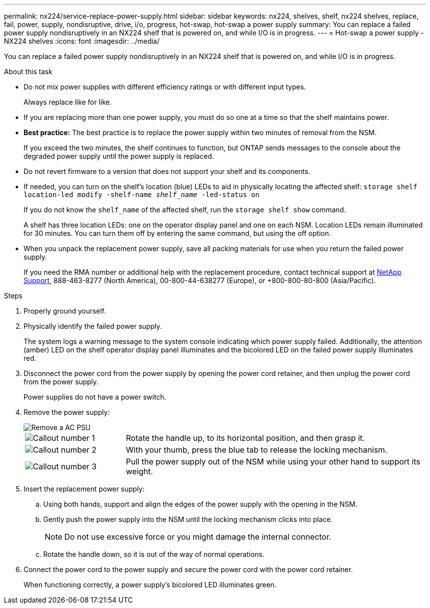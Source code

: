 ---
permalink: nx224/service-replace-power-supply.html
sidebar: sidebar
keywords: nx224, shelves, shelf, nx224 shelves, replace, fail, power, supply, nondisruptive, drive, i/o, progress, hot-swap, hot-swap a power supply
summary: You can replace a failed power supply nondisruptively in an NX224 shelf that is powered on, and while I/O is in progress.
---
= Hot-swap a power supply - NX224 shelves
:icons: font
:imagesdir: ../media/

[.lead]
You can replace a failed power supply nondisruptively in an NX224 shelf that is powered on, and while I/O is in progress.

.About this task

* Do not mix power supplies with different efficiency ratings or with different input types. 
+
Always replace like for like.

* If you are replacing more than one power supply, you must do so one at a time so that the shelf maintains power.
* *Best practice:* The best practice is to replace the power supply within two minutes of removal from the NSM.
+
If you exceed the two minutes, the shelf continues to function, but ONTAP sends messages to the console about the degraded power supply until the power supply is replaced.
* Do not revert firmware to a version that does not support your shelf and its components.

* If needed, you can turn on the shelf's location (blue) LEDs to aid in physically locating the affected shelf: `storage shelf location-led modify -shelf-name _shelf_name_ -led-status on`
+
If you do not know the `shelf_name` of the affected shelf, run the `storage shelf show` command.
+
A shelf has three location LEDs: one on the operator display panel and one on each NSM. Location LEDs remain illuminated for 30 minutes. You can turn them off by entering the same command, but using the off option.

* When you unpack the replacement power supply, save all packing materials for use when you return the failed power supply.
+
If you need the RMA number or additional help with the replacement procedure, contact technical support at https://mysupport.netapp.com/site/global/dashboard[NetApp Support^], 888-463-8277 (North America), 00-800-44-638277 (Europe), or +800-800-80-800 (Asia/Pacific).


.Steps

. Properly ground yourself.
. Physically identify the failed power supply.
+
The system logs a warning message to the system console indicating which power supply failed. Additionally, the attention (amber) LED on the shelf operator display panel illuminates and the bicolored LED on the failed power supply illuminates red.

. Disconnect the power cord from the power supply by opening the power cord retainer, and then unplug the power cord from the power supply.
+
Power supplies do not have a power switch.

. Remove the power supply:
+
image::../media/drw_tp_psu_ac_replace_ieops-2343.svg[Remove a AC PSU]
+
[cols="1,3"]
|===
a| 
image:../media/icon_round_1.png[Callout number 1]
a| 
Rotate the handle up, to its horizontal position, and then grasp it.
a| 
image:../media/icon_round_2.png[Callout number 2] 
a| 
With your thumb, press the blue tab to release the locking mechanism.
a| 
image:../media/icon_round_3.png[Callout number 3] 
a| 
Pull the power supply out of the NSM while using your other hand to support its weight.
|===

. Insert the replacement power supply:
 .. Using both hands, support and align the edges of the power supply with the opening in the NSM.
 .. Gently push the power supply into the NSM until the locking mechanism clicks into place.
+
NOTE: Do not use excessive force or you might damage the internal connector.

 .. Rotate the handle down, so it is out of the way of normal operations.
. Connect the power cord to the power supply and secure the power cord with the power cord retainer.
+
When functioning correctly, a power supply's bicolored LED illuminates green.
